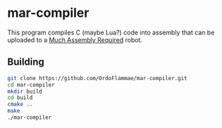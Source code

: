 * mar-compiler
This program compiles C (maybe Lua?) code into assembly that can be uploaded to a [[http://much-assembly-required.com][Much Assembly Required]] robot.

** Building 
#+begin_src bash
git clone https://github.com/OrdoFlammae/mar-compiler.git
cd mar-compiler
mkdir build
cd build
cmake ..
make
./mar-compiler
#+end_src
